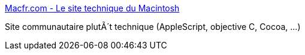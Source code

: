 :jbake-type: post
:jbake-status: published
:jbake-title: Macfr.com - Le site technique du Macintosh
:jbake-tags: web,apple,_mois_mars,_année_2005
:jbake-date: 2005-03-04
:jbake-depth: ../
:jbake-uri: shaarli/1109931613000.adoc
:jbake-source: https://nicolas-delsaux.hd.free.fr/Shaarli?searchterm=http%3A%2F%2Fwww.macfr.com%2F&searchtags=web+apple+_mois_mars+_ann%C3%A9e_2005
:jbake-style: shaarli

http://www.macfr.com/[Macfr.com - Le site technique du Macintosh]

Site communautaire plutÃ´t technique (AppleScript, objective C, Cocoa, ...)

